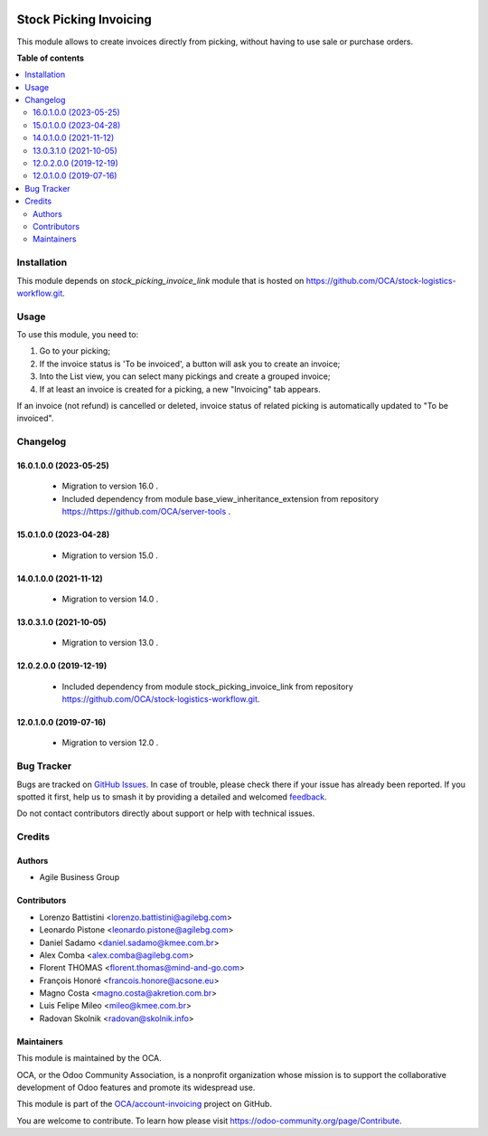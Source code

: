 .. image:: https://odoo-community.org/readme-banner-image
   :target: https://odoo-community.org/get-involved?utm_source=readme
   :alt: Odoo Community Association

=======================
Stock Picking Invoicing
=======================

.. 
   !!!!!!!!!!!!!!!!!!!!!!!!!!!!!!!!!!!!!!!!!!!!!!!!!!!!
   !! This file is generated by oca-gen-addon-readme !!
   !! changes will be overwritten.                   !!
   !!!!!!!!!!!!!!!!!!!!!!!!!!!!!!!!!!!!!!!!!!!!!!!!!!!!
   !! source digest: sha256:8e85c65c4050acbe47dae6c6a9104cf2c391c8387addc10370c6148487dd3a7b
   !!!!!!!!!!!!!!!!!!!!!!!!!!!!!!!!!!!!!!!!!!!!!!!!!!!!

.. |badge1| image:: https://img.shields.io/badge/maturity-Beta-yellow.png
    :target: https://odoo-community.org/page/development-status
    :alt: Beta
.. |badge2| image:: https://img.shields.io/badge/license-AGPL--3-blue.png
    :target: http://www.gnu.org/licenses/agpl-3.0-standalone.html
    :alt: License: AGPL-3
.. |badge3| image:: https://img.shields.io/badge/github-OCA%2Faccount--invoicing-lightgray.png?logo=github
    :target: https://github.com/OCA/account-invoicing/tree/18.0/stock_picking_invoicing
    :alt: OCA/account-invoicing
.. |badge4| image:: https://img.shields.io/badge/weblate-Translate%20me-F47D42.png
    :target: https://translation.odoo-community.org/projects/account-invoicing-18-0/account-invoicing-18-0-stock_picking_invoicing
    :alt: Translate me on Weblate
.. |badge5| image:: https://img.shields.io/badge/runboat-Try%20me-875A7B.png
    :target: https://runboat.odoo-community.org/builds?repo=OCA/account-invoicing&target_branch=18.0
    :alt: Try me on Runboat

|badge1| |badge2| |badge3| |badge4| |badge5|

This module allows to create invoices directly from picking, without
having to use sale or purchase orders.

**Table of contents**

.. contents::
   :local:

Installation
============

This module depends on *stock_picking_invoice_link* module that is
hosted on https://github.com/OCA/stock-logistics-workflow.git.

Usage
=====

To use this module, you need to:

1. Go to your picking;
2. If the invoice status is 'To be invoiced', a button will ask you to
   create an invoice;
3. Into the List view, you can select many pickings and create a grouped
   invoice;
4. If at least an invoice is created for a picking, a new "Invoicing"
   tab appears.

If an invoice (not refund) is cancelled or deleted, invoice status of
related picking is automatically updated to "To be invoiced".

Changelog
=========

16.0.1.0.0 (2023-05-25)
-----------------------

   - Migration to version 16.0 .
   - Included dependency from module base_view_inheritance_extension
     from repository https://https://github.com/OCA/server-tools .

15.0.1.0.0 (2023-04-28)
-----------------------

   - Migration to version 15.0 .

14.0.1.0.0 (2021-11-12)
-----------------------

   - Migration to version 14.0 .

13.0.3.1.0 (2021-10-05)
-----------------------

   - Migration to version 13.0 .

12.0.2.0.0 (2019-12-19)
-----------------------

   - Included dependency from module stock_picking_invoice_link from
     repository https://github.com/OCA/stock-logistics-workflow.git.

12.0.1.0.0 (2019-07-16)
-----------------------

   - Migration to version 12.0 .

Bug Tracker
===========

Bugs are tracked on `GitHub Issues <https://github.com/OCA/account-invoicing/issues>`_.
In case of trouble, please check there if your issue has already been reported.
If you spotted it first, help us to smash it by providing a detailed and welcomed
`feedback <https://github.com/OCA/account-invoicing/issues/new?body=module:%20stock_picking_invoicing%0Aversion:%2018.0%0A%0A**Steps%20to%20reproduce**%0A-%20...%0A%0A**Current%20behavior**%0A%0A**Expected%20behavior**>`_.

Do not contact contributors directly about support or help with technical issues.

Credits
=======

Authors
-------

* Agile Business Group

Contributors
------------

- Lorenzo Battistini <lorenzo.battistini@agilebg.com>
- Leonardo Pistone <leonardo.pistone@agilebg.com>
- Daniel Sadamo <daniel.sadamo@kmee.com.br>
- Alex Comba <alex.comba@agilebg.com>
- Florent THOMAS <florent.thomas@mind-and-go.com>
- François Honoré <francois.honore@acsone.eu>
- Magno Costa <magno.costa@akretion.com.br>
- Luis Felipe Mileo <mileo@kmee.com.br>
- Radovan Skolnik <radovan@skolnik.info>

Maintainers
-----------

This module is maintained by the OCA.

.. image:: https://odoo-community.org/logo.png
   :alt: Odoo Community Association
   :target: https://odoo-community.org

OCA, or the Odoo Community Association, is a nonprofit organization whose
mission is to support the collaborative development of Odoo features and
promote its widespread use.

This module is part of the `OCA/account-invoicing <https://github.com/OCA/account-invoicing/tree/18.0/stock_picking_invoicing>`_ project on GitHub.

You are welcome to contribute. To learn how please visit https://odoo-community.org/page/Contribute.
